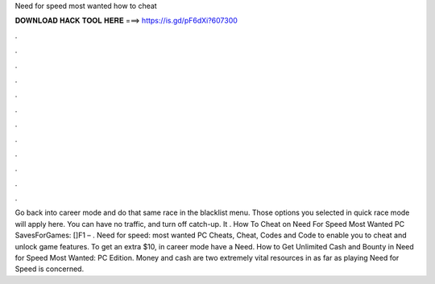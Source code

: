 Need for speed most wanted how to cheat

𝐃𝐎𝐖𝐍𝐋𝐎𝐀𝐃 𝐇𝐀𝐂𝐊 𝐓𝐎𝐎𝐋 𝐇𝐄𝐑𝐄 ===> https://is.gd/pF6dXi?607300

.

.

.

.

.

.

.

.

.

.

.

.

Go back into career mode and do that same race in the blacklist menu. Those options you selected in quick race mode will apply here. You can have no traffic, and turn off catch-up. It . How To Cheat on Need For Speed Most Wanted PC SavesForGames: []F1 – . Need for speed: most wanted PC Cheats, Cheat, Codes and Code to enable you to cheat and unlock game features. To get an extra $10, in career mode have a Need. How to Get Unlimited Cash and Bounty in Need for Speed Most Wanted: PC Edition. Money and cash are two extremely vital resources in as far as playing Need for Speed is concerned.